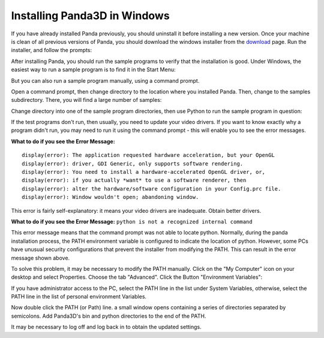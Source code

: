 .. _installation-windows:

Installing Panda3D in Windows
=============================

If you have already installed Panda previously, you should uninstall it before
installing a new version. Once your machine is clean of all previous versions
of Panda, you should download the windows installer from the
`download <https://www.panda3d.org/download.php>`__ page. Run the installer,
and follow the prompts:

|Install-1.jpg|

After installing Panda, you should run the sample programs to verify that the
installation is good. Under Windows, the easiest way to run a sample program
is to find it in the Start Menu:

|Install-2.jpg|

But you can also run a sample program manually, using a command prompt.

Open a command prompt, then change directory to the location where you
installed Panda. Then, change to the samples subdirectory. There, you will
find a large number of samples:

|Install-3.jpg|

Change directory into one of the sample program directories, then use Python
to run the sample program in question:

|Install-4.jpg|

If the test programs don't run, then usually, you need to update your video
drivers. If you want to know exactly why a program didn't run, you may need to
run it using the command prompt - this will enable you to see the error
messages.

**What to do if you see the Error Message:**
::
    display(error): The application requested hardware acceleration, but your OpenGL
    display(error): driver, GDI Generic, only supports software rendering.
    display(error): You need to install a hardware-accelerated OpenGL driver, or,
    display(error): if you actually *want* to use a software renderer, then
    display(error): alter the hardware/software configuration in your Config.prc file.
    display(error): Window wouldn't open; abandoning window.


This error is fairly self-explanatory: it means your video drivers are
inadequate. Obtain better drivers.

**What to do if you see the Error Message:**
``python is not a recognized internal command``

This error message means that the command prompt was not able to locate
python. Normally, during the panda installation process, the PATH environment
variable is configured to indicate the location of python. However, some PCs
have unusual security configurations that prevent the installer from modifying
the PATH. This can result in the error message shown above.

To solve this problem, it may be necessary to modify the PATH manually. Click
on the "My Computer" icon on your desktop and select Properties. Choose the
tab "Advanced". Click the Button "Environment Variables":

|Environvariables.png|

If you have administrator access to the PC, select the PATH line in the list
under System Variables, otherwise, select the PATH line in the list of
personal environment Variables.

|Environvariables2.png|

Now double click the PATH (or Path) line. a small window opens containing a
series of directories separated by semicolons. Add Panda3D's bin and python
directories to the end of the PATH.

|Environvariables3.png|

It may be necessary to log off and log back in to obtain the updated settings.

.. |Install-1.jpg| image:: install-1.jpg
.. |Install-2.jpg| image:: install-2.jpg
.. |Install-3.jpg| image:: install-3.jpg
.. |Install-4.jpg| image:: install-4.jpg
.. |Environvariables.png| image:: environvariables.png
.. |Environvariables2.png| image:: environvariables2.png
.. |Environvariables3.png| image:: environvariables3.png

